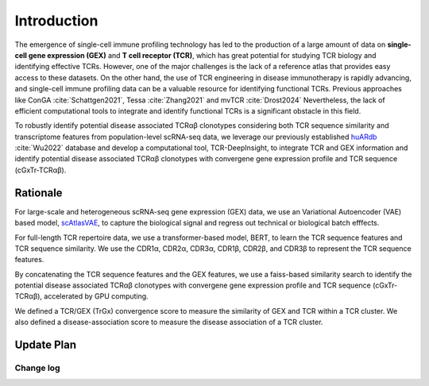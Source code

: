 Introduction
============

The emergence of single-cell immune profiling technology has led to the production of a large amount of data on **single-cell gene expression (GEX)** and **T cell receptor (TCR)**, which has great potential for studying TCR biology and identifying effective TCRs. However, one of the major challenges is the lack of a reference atlas that provides easy access to these datasets. On the other hand, the use of TCR engineering in disease immunotherapy is rapidly advancing, and single-cell immune profiling data can be a valuable resource for identifying functional TCRs. Previous approaches like ConGA :cite:`Schattgen2021`, Tessa :cite:`Zhang2021` and mvTCR :cite:`Drost2024` Nevertheless, the lack of efficient computational tools to integrate and identify functional TCRs is a significant obstacle in this field.

To robustly identify potential disease associated TCRαβ clonotypes considering both TCR sequence similarity and transcriptome features from population-level scRNA-seq data, we leverage our previously established `huARdb <https://huarc.net/v2/>`_ :cite:`Wu2022` database and develop a computational tool, TCR-DeepInsight, to integrate TCR and GEX information and identify potential disease associated TCRαβ clonotypes with convergene gene expression profile and TCR sequence (cGxTr-TCRαβ).

Rationale
---------

For large-scale and heterogeneous scRNA-seq gene expression (GEX) data, we use an Variational Autoencoder (VAE) based model, `scAtlasVAE <https://scatlasvae.readthedocs.io/>`_, to capture the biological signal and regress out technical or biological batch efffects.

.. image:: static/images/gex_vae.svg
   :width: 600
   :align: center

For full-length TCR repertoire data, we use a transformer-based model, BERT, to learn the TCR sequence features and TCR sequence similarity. 
We use the CDR1α, CDR2α, CDR3α, CDR1β, CDR2β, and CDR3β to represent the TCR sequence features. 

.. image:: static/images/tcr_bert.svg
   :width: 600
   :align: center

By concatenating the TCR sequence features and the GEX features, we use a faiss-based similarity search to identify the potential disease associated TCRαβ clonotypes 
with convergene gene expression profile and TCR sequence (cGxTr-TCRαβ), accelerated by GPU computing.

.. image:: static/images/trgx_embedding.svg
   :width: 600
   :align: center

We defined a TCR/GEX (TrGx) convergence score to measure the similarity of GEX and TCR within a TCR cluster. We also defined a disease-association score to measure the disease association of a TCR cluster.


Update Plan  
-----------

Change log
~~~~~~~~~~
